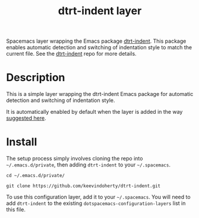#+TITLE: dtrt-indent layer

Spacemacs layer wrapping the Emacs package [[https://github.com/jscheid/dtrt-indent][dtrt-indent]].
This package enables automatic detection and switching of indentation style to match the current file.
See the [[https://github.com/jscheid/dtrt-indent][dtrt-indent]] repo for more details.

# TOC links should be GitHub style anchors.
* Table of Contents                                        :TOC_4_gh:noexport:
- [[#description][Description]]
- [[#install][Install]]

* Description

This is a simple layer wrapping the dtrt-indent Emacs package for automatic detection and switching of indentation style.

It is automatically enabled by default when the layer is added in the way [[https://github.com/syl20bnr/spacemacs/issues/3203#issuecomment-264175032][suggested here]].

* Install
The setup process simply involves cloning the repo into =~/.emacs.d/private=, then adding =dtrt-indent= to your =~/.spacemacs=.

=cd ~/.emacs.d/private/=

=git clone https://github.com/keevindoherty/dtrt-indent.git=

To use this configuration layer, add it to your =~/.spacemacs=. You will need to
add =dtrt-indent= to the existing =dotspacemacs-configuration-layers= list in this
file.


